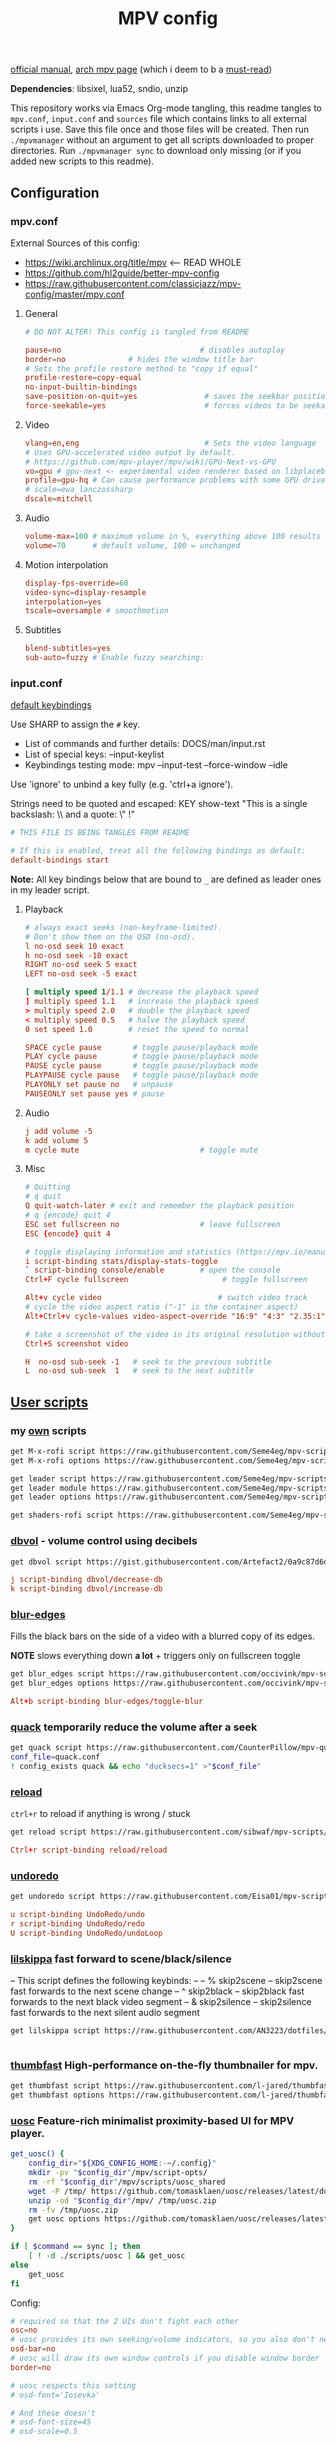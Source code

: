 #+TITLE:MPV config
#+STARTUP: nohideblocks

[[https://mpv.io/manual/master/][official manual]], [[https://wiki.archlinux.org/title/mpv][arch mpv page]] (which i deem to b a _must-read_)

*Dependencies*: libsixel, lua52, sndio, unzip

This repository works via Emacs Org-mode tangling, this readme tangles to
=mpv.conf=, =input.conf= and =sources= file which contains links to all external
scripts i use. Save this file once and those files will be created. Then run
=./mpvmanager= without an argument to get all scripts downloaded to proper
directories. Run =./mpvmanager sync= to download only missing (or if you added new
scripts to this readme).

** Configuration
*** mpv.conf
:PROPERTIES:
:header-args: :tangle mpv.conf
:END:

External Sources of this config:
- https://wiki.archlinux.org/title/mpv    <-- READ WHOLE
- https://github.com/hl2guide/better-mpv-config
- https://raw.githubusercontent.com/classicjazz/mpv-config/master/mpv.conf

**** General
#+begin_src conf
# DO NOT ALTER! This config is tangled from README

pause=no                               # disables autoplay
border=no              # hides the window title bar
# Sets the profile restore method to "copy if equal"
profile-restore=copy-equal
no-input-builtin-bindings
save-position-on-quit=yes               # saves the seekbar position on exit
force-seekable=yes                      # forces videos to be seekable
#+end_src

**** Video
#+begin_src conf
vlang=en,eng                            # Sets the video language
# Uses GPU-accelerated video output by default.
# https://github.com/mpv-player/mpv/wiki/GPU-Next-vs-GPU
vo=gpu # gpu-next <- experimental video renderer based on libplacebo
profile=gpu-hq # Can cause performance problems with some GPU drivers and GPUs.
# scale=ewa_lanczossharp
dscale=mitchell
#+end_src

**** Audio
#+begin_src conf
volume-max=100 # maximum volume in %, everything above 100 results in amplification
volume=70      # default volume, 100 = unchanged
#+end_src

**** Motion interpolation
#+begin_src conf
display-fps-override=60
video-sync=display-resample
interpolation=yes
tscale=oversample # smoothmotion
#+end_src

**** Subtitles
#+begin_src conf
blend-subtitles=yes
sub-auto=fuzzy # Enable fuzzy searching:
#+end_src

*** input.conf
:PROPERTIES:
:header-args: :tangle input.conf
:END:

[[file:/usr/share/doc/mpv/input.conf][default keybindings]]

Use SHARP to assign the ~#~ key.

- List of commands and further details: DOCS/man/input.rst
- List of special keys: --input-keylist
- Keybindings testing mode: mpv --input-test --force-window --idle

Use 'ignore' to unbind a key fully (e.g. 'ctrl+a ignore').

Strings need to be quoted and escaped:
  KEY show-text "This is a single backslash: \\ and a quote: \" !"

#+begin_src conf
# THIS FILE IS BEING TANGLES FROM README

# If this is enabled, treat all the following bindings as default:
default-bindings start
#+end_src

*Note:* All key bindings below that are bound to ~_~ are defined as leader ones in
my leader script.

**** Playback
#+begin_src conf
# always exact seeks (non-keyframe-limited).
# Don't show them on the OSD (no-osd).
l no-osd seek 10 exact
h no-osd seek -10 exact
RIGHT no-osd seek 5 exact
LEFT no-osd seek -5 exact

[ multiply speed 1/1.1 # decrease the playback speed
] multiply speed 1.1   # increase the playback speed
> multiply speed 2.0   # double the playback speed
< multiply speed 0.5   # halve the playback speed
0 set speed 1.0        # reset the speed to normal

SPACE cycle pause       # toggle pause/playback mode
PLAY cycle pause        # toggle pause/playback mode
PAUSE cycle pause       # toggle pause/playback mode
PLAYPAUSE cycle pause   # toggle pause/playback mode
PLAYONLY set pause no   # unpause
PAUSEONLY set pause yes # pause
#+end_src

**** Audio
#+begin_src conf
j add volume -5
k add volume 5
m cycle mute                           # toggle mute
#+end_src

**** Misc
#+begin_src conf
# Quitting
# q quit
Q quit-watch-later # exit and remember the playback position
# q {encode} quit 4
ESC set fullscreen no                  # leave fullscreen
ESC {encode} quit 4

# toggle displaying information and statistics (https://mpv.io/manual/master/#stats)
i script-binding stats/display-stats-toggle 
` script-binding console/enable        # open the console
Ctrl+F cycle fullscreen                     # toggle fullscreen

Alt+v cycle video                          # switch video track
# cycle the video aspect ratio ("-1" is the container aspect)
Alt+Ctrl+v cycle-values video-aspect-override "16:9" "4:3" "2.35:1" "-1"

# take a screenshot of the video in its original resolution without subtitles
Ctrl+S screenshot video

H  no-osd sub-seek -1   # seek to the previous subtitle
L  no-osd sub-seek  1   # seek to the next subtitle
#+end_src

** [[https://github.com/stax76/awesome-mpv][User scripts]]
*** my [[https://github.com/Seme4eg/mpv-scripts][own]] scripts
#+begin_src bash :tangle sources
get M-x-rofi script https://raw.githubusercontent.com/Seme4eg/mpv-scripts/master/M-x-rofi.lua
get M-x-rofi options https://raw.githubusercontent.com/Seme4eg/mpv-scripts/master/script-opts/M_x_rofi.conf

get leader script https://raw.githubusercontent.com/Seme4eg/mpv-scripts/master/leader.lua
get leader module https://raw.githubusercontent.com/Seme4eg/mpv-scripts/master/script-modules/leader.lua
get leader options https://raw.githubusercontent.com/Seme4eg/mpv-scripts/master/script-opts/leader.conf

get shaders-rofi script https://raw.githubusercontent.com/Seme4eg/mpv-scripts/master/shaders-rofi.lua
#+end_src

*** [[https://gist.github.com/Artefact2/0a9c87d6d0f0ef6a565e44d830943fff][dbvol]] - volume control using decibels
#+begin_src bash :tangle sources
get dbvol script https://gist.githubusercontent.com/Artefact2/0a9c87d6d0f0ef6a565e44d830943fff/raw/c841063304a98f99371ce28e0b14ade609e8185c/dbvol.lua
#+end_src

#+begin_src conf :tangle input.conf :comments noweb
j script-binding dbvol/decrease-db
k script-binding dbvol/increase-db
#+end_src

*** [[https://github.com/occivink/mpv-scripts#blur-edgeslua][blur-edges]]
Fills the black bars on the side of a video with a blurred copy of its edges.

*NOTE* slows everything down *a lot* + triggers only on fullscreen toggle

#+begin_src bash :tangle sources
get blur_edges script https://raw.githubusercontent.com/occivink/mpv-scripts/master/scripts/blur-edges.lua
get blur_edges options https://raw.githubusercontent.com/occivink/mpv-scripts/master/script-opts/blur_edges.conf
#+end_src

#+begin_src conf :tangle input.conf :comments link
Alt+b script-binding blur-edges/toggle-blur
#+end_src

*** [[https://github.com/CounterPillow/mpv-quack][quack]] temporarily reduce the volume after a seek
#+begin_src bash :tangle sources
get quack script https://raw.githubusercontent.com/CounterPillow/mpv-quack/master/quack.lua
conf_file=quack.conf
! config_exists quack && echo "ducksecs=1" >"$conf_file"
#+end_src
*** [[https://github.com/4e6/mpv-reload][reload]]
~ctrl+r~ to reload if anything is wrong / stuck

#+begin_src bash :tangle sources
get reload script https://raw.githubusercontent.com/sibwaf/mpv-scripts/master/reload.lua
#+end_src

#+begin_src conf :tangle input.conf :comments link
Ctrl+r script-binding reload/reload
#+end_src

*** [[https://github.com/Eisa01/mpv-scripts#undoredo][undoredo]]
#+begin_src bash :tangle sources
get undoredo script https://raw.githubusercontent.com/Eisa01/mpv-scripts/master/scripts/UndoRedo.lua
#+end_src

#+begin_src conf :tangle input.conf :comments link
u script-binding UndoRedo/undo
r script-binding UndoRedo/redo
U script-binding UndoRedo/undoLoop
#+end_src

*** [[https://github.com/AN3223/dotfiles/blob/master/.config/mpv/scripts/lilskippa.lua][lilskippa]] fast forward to scene/black/silence
-- This script defines the following keybinds:
--
-- % skip2scene   -- skip2scene fast forwards to the next scene change
-- ^ skip2black   -- skip2black fast forwards to the next black video segment
-- & skip2silence -- skip2silence fast forwards to the next silent audio segment

#+begin_src bash :tangle sources
get lilskippa script https://raw.githubusercontent.com/AN3223/dotfiles/master/.config/mpv/scripts/lilskippa.lua
#+end_src

#+begin_src conf :tangle input.conf :comments link

#+end_src

*** [[https://github.com/l-jared/thumbfast][thumbfast]] High-performance on-the-fly thumbnailer for mpv.
#+begin_src bash :tangle sources
get thumbfast script https://raw.githubusercontent.com/l-jared/thumbfast/master/thumbfast.lua
get thumbfast options https://raw.githubusercontent.com/l-jared/thumbfast/master/thumbfast.conf
#+end_src

*** [[https://github.com/tomasklaen/uosc][uosc]] Feature-rich minimalist proximity-based UI for MPV player.
#+begin_src bash :tangle sources
get_uosc() {
    config_dir="${XDG_CONFIG_HOME:-~/.config}"
    mkdir -pv "$config_dir"/mpv/script-opts/
    rm -rf "$config_dir"/mpv/scripts/uosc_shared
    wget -P /tmp/ https://github.com/tomasklaen/uosc/releases/latest/download/uosc.zip
    unzip -od "$config_dir"/mpv/ /tmp/uosc.zip
    rm -fv /tmp/uosc.zip
    get uosc options https://github.com/tomasklaen/uosc/releases/latest/download/uosc.conf
}

if [ $command == sync ]; then
    [ ! -d ./scripts/uosc ] && get_uosc
else
    get_uosc
fi
#+end_src

Config:
#+begin_src conf :tangle mpv.conf
# required so that the 2 UIs don't fight each other
osc=no
# uosc provides its own seeking/volume indicators, so you also don't need this
osd-bar=no
# uosc will draw its own window controls if you disable window border
border=no

# uosc respects this setting
# osd-font='Iosevka'

# And these doesn't
# osd-font-size=45
# osd-scale=0.5
#+end_src
*** [[https://github.com/Eisa01/mpv-scripts#smartcopypaste][copy-paste]]
#+begin_src bash :tangle sources
get SmartCopyPaste script https://github.com/Eisa01/mpv-scripts/raw/master/scripts/SmartCopyPaste.lua
#+end_src

** [[https://github.com/stax76/awesome-mpv#shaders][Shaders]]
- [[https://gist.github.com/igv][SSimDownscaler, SSimSuperRes, Krig, Adaptive Sharpen, etc.]] -
  - SSimDownscaler: Perceptually based downscaler.
  - SSimSuperRes: make corrections to the image upscaled by mpv built-in scaler.
  - Krig: Chroma scaler that uses luma information for high quality upscaling.
- [[https://gist.github.com/agyild/bbb4e58298b2f86aa24da3032a0d2ee6][FidelityFX CAS]] - AMD FidelityFX Contrast Adaptive Sharpening (CAS) - sharpen
  and optionally scale an image.
- [[https://gist.github.com/agyild/82219c545228d70c5604f865ce0b0ce5][FidelityFX FSR]] - AMD FidelityFX Super Resolution is a spatial upscaler.
- [[https://gist.github.com/agyild/7e8951915b2bf24526a9343d951db214][NVIDIA Image Scaling]] - spatial scaling and sharpening algorithm.
- [[https://github.com/bloc97/Anime4K/blob/master/GLSL_Instructions.md][Anime4K]]

#+begin_src bash :tangle sources
get NVScaler shader https://gist.github.com/agyild/7e8951915b2bf24526a9343d951db214/raw/05f00864228871ffd157daa9beb2db8fa7412cfa/NVScaler.glsl
get NVScaler shader https://gist.github.com/agyild/7e8951915b2bf24526a9343d951db214/raw/05f00864228871ffd157daa9beb2db8fa7412cfa/NVSharpen.glsl
get FSR shader https://gist.github.com/agyild/82219c545228d70c5604f865ce0b0ce5/raw/2623d743b9c23f500ba086f05b385dcb1557e15d/FSR.glsl
get SSimDownscaler shader https://gist.github.com/igv/36508af3ffc84410fe39761d6969be10/raw/575d13567bbe3caa778310bd3b2a4c516c445039/SSimDownscaler.glsl
#+end_src

#+begin_src conf :tangle mpv.conf
glsl-shader="~~/shaders/NVScaler.glsl"
#+end_src

** mpv.conf custom profiles ( must be tangled last )
:PROPERTIES:
:header-args: :tangle mpv.conf
:END:

#+begin_src conf
[fastforward]
profile-restore=copy-equal
scale=bilinear
dscale=bilinear
cscale=bilinear
vd-lavc-skiploopfilter=all
vd-lavc-skipframe=all
#+end_src

*** File Type Profiles
#+begin_src conf
# GIF Files
[extension.gif]
profile-restore=copy-equal # Sets the profile restore method to "copy if equal"
profile-desc=gif
cache=no
no-pause
loop-file=yes

# WebM Files
[extension.webm]
profile-restore=copy-equal # Sets the profile restore method to "copy if equal"
profile-desc=webm
no-pause
loop-file=yes
#+end_src
*** Protocol Specific Configuration
#+begin_src conf
[protocol.http]
profile-restore=copy-equal # Sets the profile restore method to "copy if equal"
profile-desc=http
hls-bitrate=max # use max quality for HLS streams
cache=yes
no-cache-pause # don't pause when the cache runs low

[protocol.https]
profile-restore=copy-equal # Sets the profile restore method to "copy if equal"
profile-desc=https
profile=protocol.http

[protocol.ytdl]
profile-restore=copy-equal # Sets the profile restore method to "copy if equal"
profile-desc=ytdl
profile=protocol.http
#+end_src

** To do list [0/6]
*** IDEA recents
take any script that SIMPLY logs history and pipe it to rofi

[[https://gist.github.com/garoto/e0eb539b210ee077c980e01fb2daef4a][script 1]], [[https://github.com/hacel/recent][script 2]]

Example of line format in history.log file (see how it forms [[https://github.com/Eisa01/mpv-scripts#simplehistory][here]]):
: [Wednesday/September 06/09/2023 19:17:52] "output.lq.mp4" | https://dl4.vibio.tv/f064277c672d45c35a49426dca2020f7/2839/2839278/output.lq.mp4 | length=5367.4472335601 | time=5367.4100453432

*** IDEA [#B] [[https://github.com/noctuid/mpv-webtorrent-hook][mpv-webtorrent-hook]]
several deps, view installation section in docs
*** IDEA [[https://gist.github.com/myfreeer/d744c445aa71c0eeb165ca39cf6c0511][cycle-denoise]]
*** IDEA [[https://github.com/ferreum/mpv-skipsilence][mpv-skipsilence]] and [[https://github.com/detuur/mpv-scripts/blob/master/skiptosilence.lua][skiptosilence]]
*** IDEA Anime
https://github.com/ehoneyse/mpv-open-anilist-page
*** IDEA subtitles
- Check [[https://github.com/hl2guide/better-mpv-config/blob/master/mpv_v3/configs/mpv_subtitles.conf][these]] config settings for subtitles.
- check [[https://github.com/stax76/awesome-mpv#subtitle][this]] user-script list

either [[https://github.com/directorscut82/find_subtitles][this]] or [[https://github.com/davidde/mpv-autosub][this]]. Former - press to download, latter - automatic
also search on scripts page for 'sub-', there are lots of utility scripts for
working with subtitles

and yet another [[https://github.com/wiiaboo/mpv-scripts/blob/master/subit.lua][script]] for subtitles

Bind those if ya'll ever need 'em:
- Shift+g add sub-scale +0.1             # increase the subtitle font size
- Shift+f add sub-scale -0.1             # decrease the subtitle font size
- Ctrl+Shift+LEFT sub-step -1            # change subtitle timing such that the previous subtitle is displayed
- Ctrl+Shift+RIGHT sub-step 1            # change subtitle timing such that the next subtitle is displayed

**** IDEA when learning jap
[[https://github.com/linguisticmind/mpv-scripts/tree/master/copy-subtitle][copy-subtitle]]
and [[https://github.com/liberlanco/mpv-lang-learner][lang-learner]] as a must
and [[https://github.com/Ben-Kerman/immersive][immersive]] also for learning
[[https://github.com/fxmarty/rikai-mpv][rikay-mpv]] - special for jap
[[https://github.com/laelnasan/yomichampv][yomichampv]]
